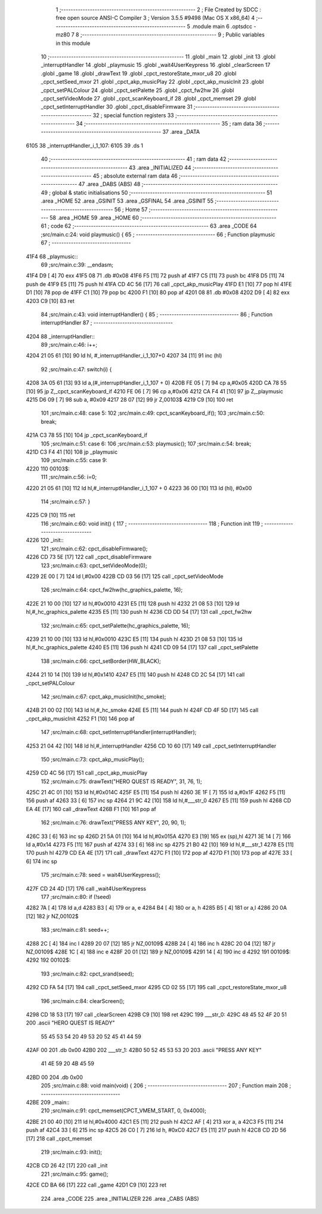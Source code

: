                               1 ;--------------------------------------------------------
                              2 ; File Created by SDCC : free open source ANSI-C Compiler
                              3 ; Version 3.5.5 #9498 (Mac OS X x86_64)
                              4 ;--------------------------------------------------------
                              5 	.module main
                              6 	.optsdcc -mz80
                              7 	
                              8 ;--------------------------------------------------------
                              9 ; Public variables in this module
                             10 ;--------------------------------------------------------
                             11 	.globl _main
                             12 	.globl _init
                             13 	.globl _interruptHandler
                             14 	.globl _playmusic
                             15 	.globl _wait4UserKeypress
                             16 	.globl _clearScreen
                             17 	.globl _game
                             18 	.globl _drawText
                             19 	.globl _cpct_restoreState_mxor_u8
                             20 	.globl _cpct_setSeed_mxor
                             21 	.globl _cpct_akp_musicPlay
                             22 	.globl _cpct_akp_musicInit
                             23 	.globl _cpct_setPALColour
                             24 	.globl _cpct_setPalette
                             25 	.globl _cpct_fw2hw
                             26 	.globl _cpct_setVideoMode
                             27 	.globl _cpct_scanKeyboard_if
                             28 	.globl _cpct_memset
                             29 	.globl _cpct_setInterruptHandler
                             30 	.globl _cpct_disableFirmware
                             31 ;--------------------------------------------------------
                             32 ; special function registers
                             33 ;--------------------------------------------------------
                             34 ;--------------------------------------------------------
                             35 ; ram data
                             36 ;--------------------------------------------------------
                             37 	.area _DATA
   6105                      38 _interruptHandler_i_1_107:
   6105                      39 	.ds 1
                             40 ;--------------------------------------------------------
                             41 ; ram data
                             42 ;--------------------------------------------------------
                             43 	.area _INITIALIZED
                             44 ;--------------------------------------------------------
                             45 ; absolute external ram data
                             46 ;--------------------------------------------------------
                             47 	.area _DABS (ABS)
                             48 ;--------------------------------------------------------
                             49 ; global & static initialisations
                             50 ;--------------------------------------------------------
                             51 	.area _HOME
                             52 	.area _GSINIT
                             53 	.area _GSFINAL
                             54 	.area _GSINIT
                             55 ;--------------------------------------------------------
                             56 ; Home
                             57 ;--------------------------------------------------------
                             58 	.area _HOME
                             59 	.area _HOME
                             60 ;--------------------------------------------------------
                             61 ; code
                             62 ;--------------------------------------------------------
                             63 	.area _CODE
                             64 ;src/main.c:24: void playmusic() {
                             65 ;	---------------------------------
                             66 ; Function playmusic
                             67 ; ---------------------------------
   41F4                      68 _playmusic::
                             69 ;src/main.c:39: __endasm;
   41F4 D9            [ 4]   70 	exx
   41F5 08                   71 	.db	#0x08
   41F6 F5            [11]   72 	push	af
   41F7 C5            [11]   73 	push	bc
   41F8 D5            [11]   74 	push	de
   41F9 E5            [11]   75 	push	hl
   41FA CD 4C 56      [17]   76 	call	_cpct_akp_musicPlay
   41FD E1            [10]   77 	pop	hl
   41FE D1            [10]   78 	pop	de
   41FF C1            [10]   79 	pop	bc
   4200 F1            [10]   80 	pop	af
   4201 08                   81 	.db	#0x08
   4202 D9            [ 4]   82 	exx
   4203 C9            [10]   83 	ret
                             84 ;src/main.c:43: void interruptHandler() {
                             85 ;	---------------------------------
                             86 ; Function interruptHandler
                             87 ; ---------------------------------
   4204                      88 _interruptHandler::
                             89 ;src/main.c:46: i++;
   4204 21 05 61      [10]   90 	ld	hl, #_interruptHandler_i_1_107+0
   4207 34            [11]   91 	inc	(hl)
                             92 ;src/main.c:47: switch(i) {
   4208 3A 05 61      [13]   93 	ld	a,(#_interruptHandler_i_1_107 + 0)
   420B FE 05         [ 7]   94 	cp	a,#0x05
   420D CA 78 55      [10]   95 	jp	Z,_cpct_scanKeyboard_if
   4210 FE 06         [ 7]   96 	cp	a,#0x06
   4212 CA F4 41      [10]   97 	jp	Z,_playmusic
   4215 D6 09         [ 7]   98 	sub	a, #0x09
   4217 28 07         [12]   99 	jr	Z,00103$
   4219 C9            [10]  100 	ret
                            101 ;src/main.c:48: case 5: 
                            102 ;src/main.c:49: cpct_scanKeyboard_if();
                            103 ;src/main.c:50: break;
   421A C3 78 55      [10]  104 	jp  _cpct_scanKeyboard_if
                            105 ;src/main.c:51: case 6:
                            106 ;src/main.c:53: playmusic();
                            107 ;src/main.c:54: break;
   421D C3 F4 41      [10]  108 	jp  _playmusic
                            109 ;src/main.c:55: case 9:
   4220                     110 00103$:
                            111 ;src/main.c:56: i=0;
   4220 21 05 61      [10]  112 	ld	hl,#_interruptHandler_i_1_107 + 0
   4223 36 00         [10]  113 	ld	(hl), #0x00
                            114 ;src/main.c:57: }
   4225 C9            [10]  115 	ret
                            116 ;src/main.c:60: void init() {
                            117 ;	---------------------------------
                            118 ; Function init
                            119 ; ---------------------------------
   4226                     120 _init::
                            121 ;src/main.c:62: cpct_disableFirmware();
   4226 CD 73 5E      [17]  122 	call	_cpct_disableFirmware
                            123 ;src/main.c:63: cpct_setVideoMode(0);
   4229 2E 00         [ 7]  124 	ld	l,#0x00
   422B CD 03 56      [17]  125 	call	_cpct_setVideoMode
                            126 ;src/main.c:64: cpct_fw2hw(hc_graphics_palette, 16);
   422E 21 10 00      [10]  127 	ld	hl,#0x0010
   4231 E5            [11]  128 	push	hl
   4232 21 08 53      [10]  129 	ld	hl,#_hc_graphics_palette
   4235 E5            [11]  130 	push	hl
   4236 CD DD 54      [17]  131 	call	_cpct_fw2hw
                            132 ;src/main.c:65: cpct_setPalette(hc_graphics_palette, 16);
   4239 21 10 00      [10]  133 	ld	hl,#0x0010
   423C E5            [11]  134 	push	hl
   423D 21 08 53      [10]  135 	ld	hl,#_hc_graphics_palette
   4240 E5            [11]  136 	push	hl
   4241 CD 09 54      [17]  137 	call	_cpct_setPalette
                            138 ;src/main.c:66: cpct_setBorder(HW_BLACK);
   4244 21 10 14      [10]  139 	ld	hl,#0x1410
   4247 E5            [11]  140 	push	hl
   4248 CD 2C 54      [17]  141 	call	_cpct_setPALColour
                            142 ;src/main.c:67: cpct_akp_musicInit(hc_smoke);
   424B 21 00 02      [10]  143 	ld	hl,#_hc_smoke
   424E E5            [11]  144 	push	hl
   424F CD 4F 5D      [17]  145 	call	_cpct_akp_musicInit
   4252 F1            [10]  146 	pop	af
                            147 ;src/main.c:68: cpct_setInterruptHandler(interruptHandler);
   4253 21 04 42      [10]  148 	ld	hl,#_interruptHandler
   4256 CD 10 60      [17]  149 	call	_cpct_setInterruptHandler
                            150 ;src/main.c:73: cpct_akp_musicPlay();
   4259 CD 4C 56      [17]  151 	call	_cpct_akp_musicPlay
                            152 ;src/main.c:75: drawText("HERO QUEST IS READY", 31, 76, 1);
   425C 21 4C 01      [10]  153 	ld	hl,#0x014C
   425F E5            [11]  154 	push	hl
   4260 3E 1F         [ 7]  155 	ld	a,#0x1F
   4262 F5            [11]  156 	push	af
   4263 33            [ 6]  157 	inc	sp
   4264 21 9C 42      [10]  158 	ld	hl,#___str_0
   4267 E5            [11]  159 	push	hl
   4268 CD EA 4E      [17]  160 	call	_drawText
   426B F1            [10]  161 	pop	af
                            162 ;src/main.c:76: drawText("PRESS ANY KEY", 20, 90, 1);
   426C 33            [ 6]  163 	inc	sp
   426D 21 5A 01      [10]  164 	ld	hl,#0x015A
   4270 E3            [19]  165 	ex	(sp),hl
   4271 3E 14         [ 7]  166 	ld	a,#0x14
   4273 F5            [11]  167 	push	af
   4274 33            [ 6]  168 	inc	sp
   4275 21 B0 42      [10]  169 	ld	hl,#___str_1
   4278 E5            [11]  170 	push	hl
   4279 CD EA 4E      [17]  171 	call	_drawText
   427C F1            [10]  172 	pop	af
   427D F1            [10]  173 	pop	af
   427E 33            [ 6]  174 	inc	sp
                            175 ;src/main.c:78: seed = wait4UserKeypress();
   427F CD 24 4D      [17]  176 	call	_wait4UserKeypress
                            177 ;src/main.c:80: if (!seed)
   4282 7A            [ 4]  178 	ld	a,d
   4283 B3            [ 4]  179 	or	a, e
   4284 B4            [ 4]  180 	or	a, h
   4285 B5            [ 4]  181 	or	a,l
   4286 20 0A         [12]  182 	jr	NZ,00102$
                            183 ;src/main.c:81: seed++;
   4288 2C            [ 4]  184 	inc	l
   4289 20 07         [12]  185 	jr	NZ,00109$
   428B 24            [ 4]  186 	inc	h
   428C 20 04         [12]  187 	jr	NZ,00109$
   428E 1C            [ 4]  188 	inc	e
   428F 20 01         [12]  189 	jr	NZ,00109$
   4291 14            [ 4]  190 	inc	d
   4292                     191 00109$:
   4292                     192 00102$:
                            193 ;src/main.c:82: cpct_srand(seed);
   4292 CD FA 54      [17]  194 	call	_cpct_setSeed_mxor
   4295 CD 02 55      [17]  195 	call	_cpct_restoreState_mxor_u8
                            196 ;src/main.c:84: clearScreen();
   4298 CD 18 53      [17]  197 	call	_clearScreen
   429B C9            [10]  198 	ret
   429C                     199 ___str_0:
   429C 48 45 52 4F 20 51   200 	.ascii "HERO QUEST IS READY"
        55 45 53 54 20 49
        53 20 52 45 41 44
        59
   42AF 00                  201 	.db 0x00
   42B0                     202 ___str_1:
   42B0 50 52 45 53 53 20   203 	.ascii "PRESS ANY KEY"
        41 4E 59 20 4B 45
        59
   42BD 00                  204 	.db 0x00
                            205 ;src/main.c:88: void main(void) {
                            206 ;	---------------------------------
                            207 ; Function main
                            208 ; ---------------------------------
   42BE                     209 _main::
                            210 ;src/main.c:91: cpct_memset(CPCT_VMEM_START, 0, 0x4000);
   42BE 21 00 40      [10]  211 	ld	hl,#0x4000
   42C1 E5            [11]  212 	push	hl
   42C2 AF            [ 4]  213 	xor	a, a
   42C3 F5            [11]  214 	push	af
   42C4 33            [ 6]  215 	inc	sp
   42C5 26 C0         [ 7]  216 	ld	h, #0xC0
   42C7 E5            [11]  217 	push	hl
   42C8 CD 2D 56      [17]  218 	call	_cpct_memset
                            219 ;src/main.c:93: init();
   42CB CD 26 42      [17]  220 	call	_init
                            221 ;src/main.c:95: game();
   42CE CD BA 66      [17]  222 	call	_game
   42D1 C9            [10]  223 	ret
                            224 	.area _CODE
                            225 	.area _INITIALIZER
                            226 	.area _CABS (ABS)
